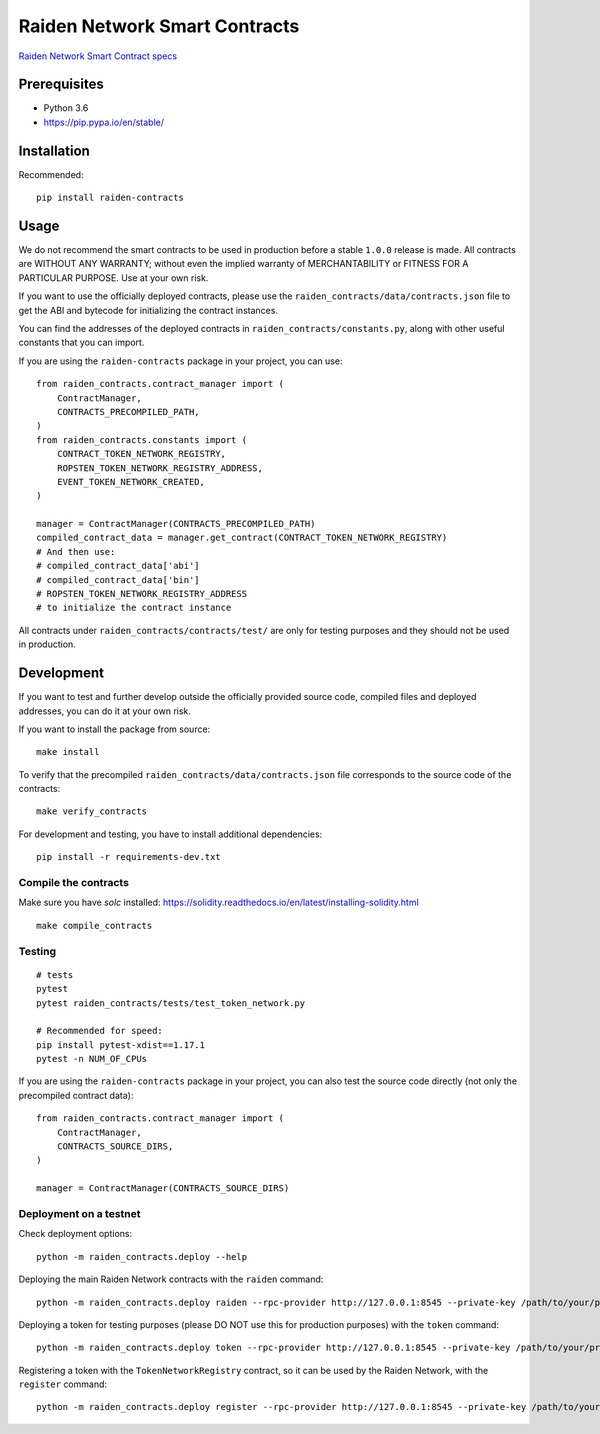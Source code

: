 Raiden Network Smart Contracts
==============================

.. image:: https://badges.gitter.im/Join%20Chat.svg
    :target: https://gitter.im/raiden-network/raiden?utm_source=badge&utm_medium=badge&utm_campaign=pr-badge
    :alt: Chat on Gitter

`Raiden Network Smart Contract specs`_

.. _Raiden Network Smart Contract specs: https://raiden-network-specification.readthedocs.io/en/latest/smart_contracts.html

Prerequisites
-------------

-  Python 3.6
-  https://pip.pypa.io/en/stable/

Installation
------------

Recommended::

    pip install raiden-contracts


Usage
-----

We do not recommend the smart contracts to be used in production before a stable ``1.0.0`` release is made. All contracts are WITHOUT ANY WARRANTY; without even the implied warranty of MERCHANTABILITY or FITNESS FOR A PARTICULAR PURPOSE. Use at your own risk.

If you want to use the officially deployed contracts, please use the ``raiden_contracts/data/contracts.json`` file to get the ABI and bytecode for initializing the contract instances.

You can find the addresses of the deployed contracts in ``raiden_contracts/constants.py``, along with other useful constants that you can import.

If you are using the ``raiden-contracts`` package in your project, you can use::

    from raiden_contracts.contract_manager import (
        ContractManager,
        CONTRACTS_PRECOMPILED_PATH,
    )
    from raiden_contracts.constants import (
        CONTRACT_TOKEN_NETWORK_REGISTRY,
        ROPSTEN_TOKEN_NETWORK_REGISTRY_ADDRESS,
        EVENT_TOKEN_NETWORK_CREATED,
    )

    manager = ContractManager(CONTRACTS_PRECOMPILED_PATH)
    compiled_contract_data = manager.get_contract(CONTRACT_TOKEN_NETWORK_REGISTRY)
    # And then use:
    # compiled_contract_data['abi']
    # compiled_contract_data['bin']
    # ROPSTEN_TOKEN_NETWORK_REGISTRY_ADDRESS
    # to initialize the contract instance


All contracts under ``raiden_contracts/contracts/test/`` are only for testing purposes and they should not be used in production.

Development
-----------

If you want to test and further develop outside the officially provided source code, compiled files and deployed addresses, you can do it at your own risk.


If you want to install the package from source::

    make install

To verify that the precompiled ``raiden_contracts/data/contracts.json`` file corresponds to the source code of the contracts::

    make verify_contracts

For development and testing, you have to install additional dependencies::

    pip install -r requirements-dev.txt


Compile the contracts
^^^^^^^^^^^^^^^^^^^^^

Make sure you have `solc` installed: https://solidity.readthedocs.io/en/latest/installing-solidity.html

::

    make compile_contracts


Testing
^^^^^^^

::

    # tests
    pytest
    pytest raiden_contracts/tests/test_token_network.py

    # Recommended for speed:
    pip install pytest-xdist==1.17.1
    pytest -n NUM_OF_CPUs


If you are using the ``raiden-contracts`` package in your project, you can also test the source code directly (not only the precompiled contract data)::

    from raiden_contracts.contract_manager import (
        ContractManager,
        CONTRACTS_SOURCE_DIRS,
    )

    manager = ContractManager(CONTRACTS_SOURCE_DIRS)


Deployment on a testnet
^^^^^^^^^^^^^^^^^^^^^^^

Check deployment options::

    python -m raiden_contracts.deploy --help

Deploying the main Raiden Network contracts with the ``raiden`` command::

    python -m raiden_contracts.deploy raiden --rpc-provider http://127.0.0.1:8545 --private-key /path/to/your/private_key/file --gas-price 10 --gas-limit 6000000

Deploying a token for testing purposes (please DO NOT use this for production purposes) with the ``token`` command::

    python -m raiden_contracts.deploy token --rpc-provider http://127.0.0.1:8545 --private-key /path/to/your/private_key/file --gas-price 10 --token-supply 10000000 --token-name TestToken --token-decimals 18 --token-symbol TTT

Registering a token with the ``TokenNetworkRegistry`` contract, so it can be used by the Raiden Network, with the ``register`` command::

    python -m raiden_contracts.deploy register --rpc-provider http://127.0.0.1:8545 --private-key /path/to/your/private_key/file --gas-price 10 --token-address TOKEN_TO_BE_REGISTERED_ADDRESS --registry-address TOKEN_NETWORK_REGISTRY_ADDRESS
